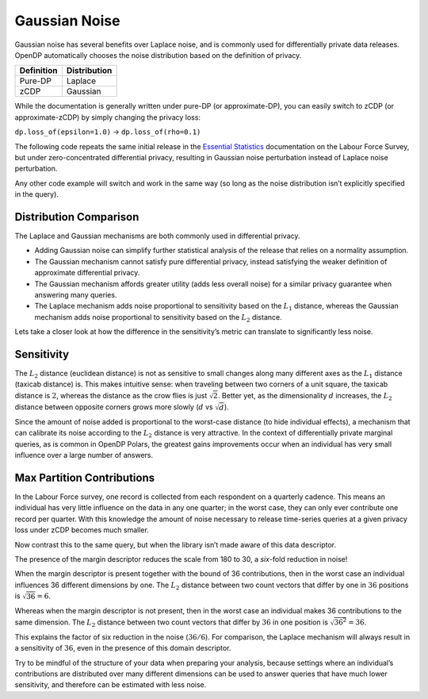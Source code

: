 Gaussian Noise
==============

Gaussian noise has several benefits over Laplace noise, and is commonly
used for differentially private data releases. OpenDP automatically
chooses the noise distribution based on the definition of privacy.

========== ============
Definition Distribution
========== ============
Pure-DP    Laplace
zCDP       Gaussian
========== ============

While the documentation is generally written under pure-DP (or
approximate-DP), you can easily switch to zCDP (or approximate-zCDP) by
simply changing the privacy loss:

``dp.loss_of(epsilon=1.0)`` → ``dp.loss_of(rho=0.1)``

The following code repeats the same initial release in the `Essential
Statistics <../../../getting-started/tabular-data/essential-statistics.ipynb>`__
documentation on the Labour Force Survey, but under zero-concentrated
differential privacy, resulting in Gaussian noise perturbation instead
of Laplace noise perturbation.

.. tab-set::

    .. tab-item:: Python
        :sync: python

        .. code:: python

            >>> import polars as pl 
            >>> import opendp.prelude as dp
            
            >>> dp.enable_features("contrib")
            
            >>> context = dp.Context.compositor(
            ...     data=pl.scan_csv(dp.examples.get_france_lfs_path(), ignore_errors=True),
            ...     privacy_unit=dp.unit_of(contributions=36),
            ...     privacy_loss=dp.loss_of(rho=0.1),
            ...     split_evenly_over=5,
            ... )
            
            >>> query_num_responses = context.query().select(dp.len())
            >>> query_num_responses.summarize(alpha=0.05)
            shape: (1, 5)
            ┌────────┬──────────────┬──────────────────┬───────┬──────────┐
            │ column ┆ aggregate    ┆ distribution     ┆ scale ┆ accuracy │
            │ ---    ┆ ---          ┆ ---              ┆ ---   ┆ ---      │
            │ str    ┆ str          ┆ str              ┆ f64   ┆ f64      │
            ╞════════╪══════════════╪══════════════════╪═══════╪══════════╡
            │ len    ┆ Frame Length ┆ Integer Gaussian ┆ 180.0 ┆ 354.0    │
            └────────┴──────────────┴──────────────────┴───────┴──────────┘


Any other code example will switch and work in the same way (so long as
the noise distribution isn’t explicitly specified in the query).

Distribution Comparison
-----------------------

The Laplace and Gaussian mechanisms are both commonly used in
differential privacy.

-  Adding Gaussian noise can simplify further statistical analysis of
   the release that relies on a normality assumption.
-  The Gaussian mechanism cannot satisfy pure differential privacy,
   instead satisfying the weaker definition of approximate differential
   privacy.
-  The Gaussian mechanism affords greater utility (adds less overall
   noise) for a similar privacy guarantee when answering many queries.
-  The Laplace mechanism adds noise proportional to sensitivity based on
   the :math:`L_1` distance, whereas the Gaussian mechanism adds noise
   proportional to sensitivity based on the :math:`L_2` distance.

Lets take a closer look at how the difference in the sensitivity’s
metric can translate to significantly less noise.

Sensitivity
-----------

The :math:`L_2` distance (euclidean distance) is not as sensitive to
small changes along many different axes as the :math:`L_1` distance
(taxicab distance) is. This makes intuitive sense: when traveling
between two corners of a unit square, the taxicab distance is :math:`2`,
whereas the distance as the crow flies is just :math:`\sqrt{2}`. Better
yet, as the dimensionality :math:`d` increases, the :math:`L_2` distance
between opposite corners grows more slowly (:math:`d` vs
:math:`\sqrt{d}`).

Since the amount of noise added is proportional to the worst-case
distance (to hide individual effects), a mechanism that can calibrate
its noise according to the :math:`L_2` distance is very attractive. In
the context of differentially private marginal queries, as is common in
OpenDP Polars, the greatest gains improvements occur when an individual
has very small influence over a large number of answers.

Max Partition Contributions
---------------------------

In the Labour Force survey, one record is collected from each respondent
on a quarterly cadence. This means an individual has very little
influence on the data in any one quarter; in the worst case, they can
only ever contribute one record per quarter. With this knowledge the
amount of noise necessary to release time-series queries at a given
privacy loss under zCDP becomes much smaller.

.. tab-set::

    .. tab-item:: Python
        :sync: python

        .. code:: python

            >>> context_margin = dp.Context.compositor(
            ...     data=pl.scan_csv(dp.examples.get_france_lfs_path(), ignore_errors=True),
            ...     privacy_unit=dp.unit_of(contributions=36),
            ...     privacy_loss=dp.loss_of(rho=0.1, delta=1e-7),
            ...     split_evenly_over=5,
            ...     margins={
            ...         # tells OpenDP that individuals contribute at most 
            ...         # one record to each year-quarter
            ...         ("YEAR", "QUARTER"): dp.polars.Margin(max_partition_contributions=1)
            ...     },
            ... )
            
            >>> query_num_responses = context_margin.query().group_by("YEAR", "QUARTER").agg(dp.len())
            >>> query_num_responses.summarize(alpha=0.05)
            shape: (1, 6)
            ┌────────┬──────────────┬──────────────────┬───────┬──────────┬───────────┐
            │ column ┆ aggregate    ┆ distribution     ┆ scale ┆ accuracy ┆ threshold │
            │ ---    ┆ ---          ┆ ---              ┆ ---   ┆ ---      ┆ ---       │
            │ str    ┆ str          ┆ str              ┆ f64   ┆ f64      ┆ u32       │
            ╞════════╪══════════════╪══════════════════╪═══════╪══════════╪═══════════╡
            │ len    ┆ Frame Length ┆ Integer Gaussian ┆ 30.0  ┆ 60.0     ┆ 184       │
            └────────┴──────────────┴──────────────────┴───────┴──────────┴───────────┘


Now contrast this to the same query, but when the library isn’t made
aware of this data descriptor.

.. tab-set::

    .. tab-item:: Python
        :sync: python

        .. code:: python

            >>> context = dp.Context.compositor(
            ...     data=pl.scan_csv(dp.examples.get_france_lfs_path(), ignore_errors=True),
            ...     privacy_unit=dp.unit_of(contributions=36),
            ...     privacy_loss=dp.loss_of(rho=0.1, delta=1e-7),
            ...     split_evenly_over=5,
            ... )
            
            >>> query_num_responses = context.query().group_by("YEAR", "QUARTER").agg(dp.len())
            >>> query_num_responses.summarize(alpha=0.05)
            shape: (1, 6)
            ┌────────┬──────────────┬──────────────────┬───────┬──────────┬───────────┐
            │ column ┆ aggregate    ┆ distribution     ┆ scale ┆ accuracy ┆ threshold │
            │ ---    ┆ ---          ┆ ---              ┆ ---   ┆ ---      ┆ ---       │
            │ str    ┆ str          ┆ str              ┆ f64   ┆ f64      ┆ u32       │
            ╞════════╪══════════════╪══════════════════╪═══════╪══════════╪═══════════╡
            │ len    ┆ Frame Length ┆ Integer Gaussian ┆ 180.0 ┆ 354.0    ┆ 1133      │
            └────────┴──────────────┴──────────────────┴───────┴──────────┴───────────┘


The presence of the margin descriptor reduces the scale from 180 to 30,
a *six*-fold reduction in noise!

When the margin descriptor is present together with the bound of 36
contributions, then in the worst case an individual influences 36
different dimensions by one. The :math:`L_2` distance between two count
vectors that differ by one in :math:`36` positions is
:math:`\sqrt{36} = 6`.

Whereas when the margin descriptor is not present, then in the worst
case an individual makes 36 contributions to the same dimension. The
:math:`L_2` distance between two count vectors that differ by :math:`36`
in one position is :math:`\sqrt{36^2} = 36`.

This explains the factor of six reduction in the noise (:math:`36 / 6`).
For comparison, the Laplace mechanism will always result in a
sensitivity of :math:`36`, even in the presence of this domain
descriptor.

Try to be mindful of the structure of your data when preparing your
analysis, because settings where an individual’s contributions are
distributed over many different dimensions can be used to answer queries
that have much lower sensitivity, and therefore can be estimated with
less noise.
